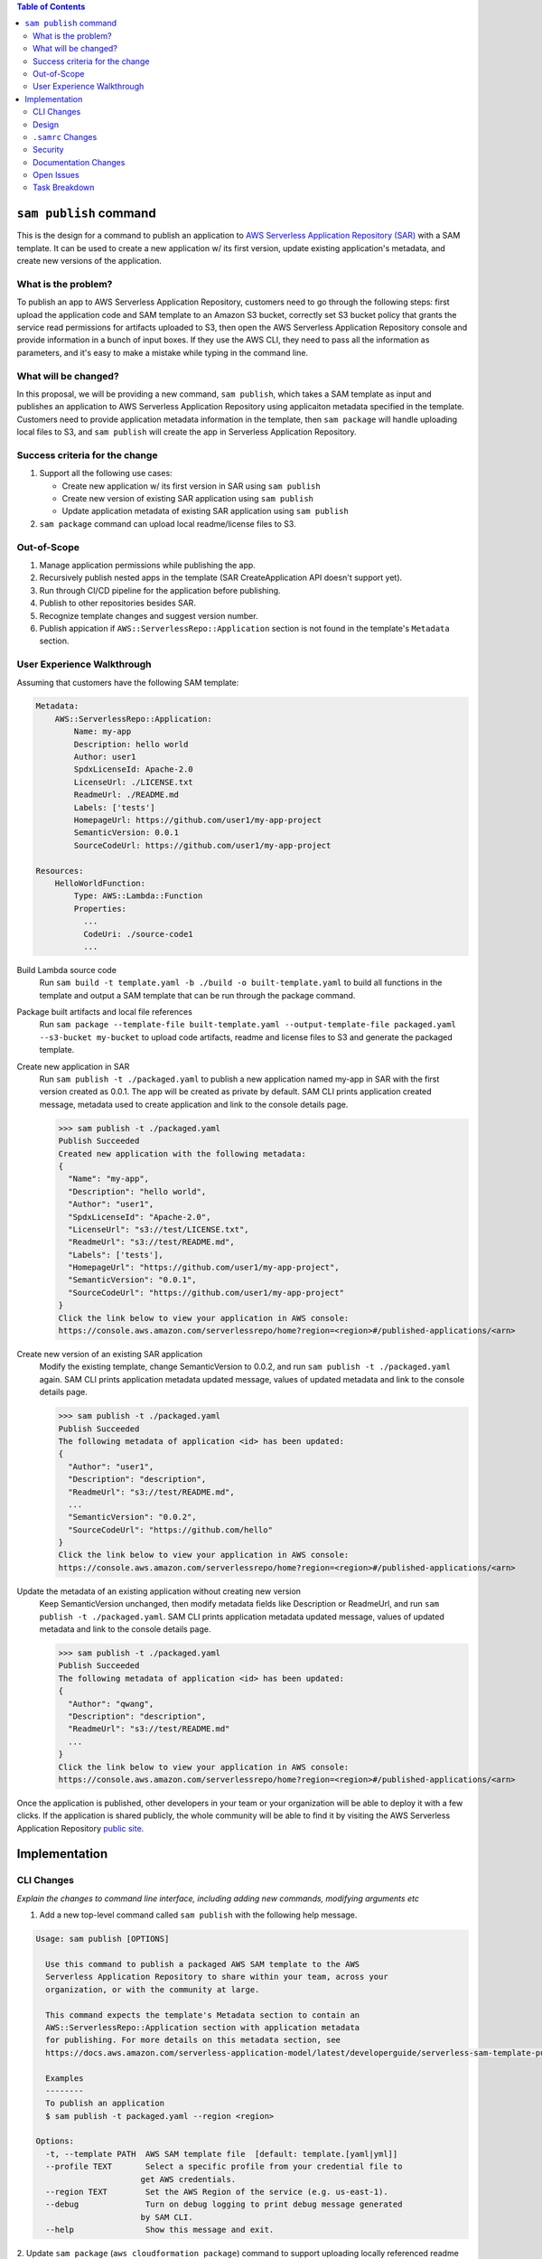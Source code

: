 .. contents:: **Table of Contents**
   :depth: 2
   :local:

``sam publish`` command
====================================

This is the design for a command to publish an application to `AWS Serverless Application Repository (SAR)`_ with a SAM
template. It can be used to create a new application w/ its first version, update existing application's metadata, and
create new versions of the application.

.. _AWS Serverless Application Repository (SAR): https://aws.amazon.com/serverless/serverlessrepo/


What is the problem?
--------------------
To publish an app to AWS Serverless Application Repository, customers need to go through the following steps: first upload
the application code and SAM template to an Amazon S3 bucket, correctly set S3 bucket policy that grants the service read
permissions for artifacts uploaded to S3, then open the AWS Serverless Application Repository console and provide information
in a bunch of input boxes. If they use the AWS CLI, they need to pass all the information as parameters, and it's easy to make
a mistake while typing in the command line.


What will be changed?
---------------------
In this proposal, we will be providing a new command, ``sam publish``, which takes a SAM template as input and publishes
an application to AWS Serverless Application Repository using applicaiton metadata specified in the template. Customers
need to provide application metadata information in the template, then ``sam package`` will handle uploading local files to S3,
and ``sam publish`` will create the app in Serverless Application Repository.


Success criteria for the change
-------------------------------
#. Support all the following use cases:

   * Create new application w/ its first version in SAR using ``sam publish``
   * Create new version of existing SAR application using ``sam publish``
   * Update application metadata of existing SAR application using ``sam publish``

#. ``sam package`` command can upload local readme/license files to S3.


Out-of-Scope
------------
#. Manage application permissions while publishing the app.

#. Recursively publish nested apps in the template (SAR CreateApplication API doesn't support yet).

#. Run through CI/CD pipeline for the application before publishing.

#. Publish to other repositories besides SAR.

#. Recognize template changes and suggest version number.

#. Publish appication if ``AWS::ServerlessRepo::Application`` section is not found in the template's ``Metadata`` section.


User Experience Walkthrough
---------------------------

Assuming that customers have the following SAM template:

.. code-block:: yaml

    Metadata:
        AWS::ServerlessRepo::Application:
            Name: my-app
            Description: hello world
            Author: user1
            SpdxLicenseId: Apache-2.0
            LicenseUrl: ./LICENSE.txt
            ReadmeUrl: ./README.md
            Labels: ['tests']
            HomepageUrl: https://github.com/user1/my-app-project
            SemanticVersion: 0.0.1
            SourceCodeUrl: https://github.com/user1/my-app-project

    Resources:
        HelloWorldFunction:
            Type: AWS::Lambda::Function
            Properties:
              ...
              CodeUri: ./source-code1
              ...

Build Lambda source code
  Run ``sam build -t template.yaml -b ./build -o built-template.yaml`` to build all functions in the template and output
  a SAM template that can be run through the package command.

Package built artifacts and local file references
  Run ``sam package --template-file built-template.yaml --output-template-file packaged.yaml --s3-bucket my-bucket``
  to upload code artifacts, readme and license files to S3 and generate the packaged template.

Create new application in SAR
  Run ``sam publish -t ./packaged.yaml`` to publish a new application named my-app in SAR with the first version
  created as 0.0.1. The app will be created as private by default. SAM CLI prints application created message, metadata
  used to create application and link to the console details page.

  >>> sam publish -t ./packaged.yaml
  Publish Succeeded
  Created new application with the following metadata:
  {
    "Name": "my-app",
    "Description": "hello world",
    "Author": "user1",
    "SpdxLicenseId": "Apache-2.0",
    "LicenseUrl": "s3://test/LICENSE.txt",
    "ReadmeUrl": "s3://test/README.md",
    "Labels": ['tests'],
    "HomepageUrl": "https://github.com/user1/my-app-project",
    "SemanticVersion": "0.0.1",
    "SourceCodeUrl": "https://github.com/user1/my-app-project"
  }
  Click the link below to view your application in AWS console:
  https://console.aws.amazon.com/serverlessrepo/home?region=<region>#/published-applications/<arn>

Create new version of an existing SAR application
  Modify the existing template, change SemanticVersion to 0.0.2, and run ``sam publish -t ./packaged.yaml`` again.
  SAM CLI prints application metadata updated message, values of updated metadata and link to the console details page.

  >>> sam publish -t ./packaged.yaml
  Publish Succeeded
  The following metadata of application <id> has been updated:
  {
    "Author": "user1",
    "Description": "description",
    "ReadmeUrl": "s3://test/README.md",
    ...
    "SemanticVersion": "0.0.2",
    "SourceCodeUrl": "https://github.com/hello"
  }
  Click the link below to view your application in AWS console:
  https://console.aws.amazon.com/serverlessrepo/home?region=<region>#/published-applications/<arn>

Update the metadata of an existing application without creating new version
  Keep SemanticVersion unchanged, then modify metadata fields like Description or ReadmeUrl, and run
  ``sam publish -t ./packaged.yaml``. SAM CLI prints application metadata updated message, values of updated
  metadata and link to the console details page.

  >>> sam publish -t ./packaged.yaml
  Publish Succeeded
  The following metadata of application <id> has been updated:
  {
    "Author": "qwang",
    "Description": "description",
    "ReadmeUrl": "s3://test/README.md"
    ...
  }
  Click the link below to view your application in AWS console:
  https://console.aws.amazon.com/serverlessrepo/home?region=<region>#/published-applications/<arn>

Once the application is published, other developers in your team or your organization will be able to deploy it with a few
clicks. If the application is shared publicly, the whole community will be able to find it by visiting the AWS Serverless
Application Repository `public site`_.

.. _public site: https://serverlessrepo.aws.amazon.com/applications


Implementation
==============

CLI Changes
-----------
*Explain the changes to command line interface, including adding new commands, modifying arguments etc*

1. Add a new top-level command called ``sam publish`` with the following help message.

.. code-block:: text

  Usage: sam publish [OPTIONS]

    Use this command to publish a packaged AWS SAM template to the AWS
    Serverless Application Repository to share within your team, across your
    organization, or with the community at large.

    This command expects the template's Metadata section to contain an
    AWS::ServerlessRepo::Application section with application metadata
    for publishing. For more details on this metadata section, see
    https://docs.aws.amazon.com/serverless-application-model/latest/developerguide/serverless-sam-template-publishing-applications.html

    Examples
    --------
    To publish an application
    $ sam publish -t packaged.yaml --region <region>

  Options:
    -t, --template PATH  AWS SAM template file  [default: template.[yaml|yml]]
    --profile TEXT       Select a specific profile from your credential file to
                        get AWS credentials.
    --region TEXT        Set the AWS Region of the service (e.g. us-east-1).
    --debug              Turn on debug logging to print debug message generated
                        by SAM CLI.
    --help               Show this message and exit.

2. Update ``sam package`` (``aws cloudformation package``) command to support uploading locally referenced readme and
license files to S3.

Breaking Change
~~~~~~~~~~~~~~~
*Are there any breaking changes to CLI interface? Explain*

N/A

Design
------
*Explain how this feature will be implemented. Highlight the components of your implementation, relationships*
*between components, constraints, etc.*

SAM CLI will read the packaged SAM template and pass it as string to `aws-serverlessrepo-python <https://github.com/awslabs/aws-serverlessrepo-python>`_
library. The algorithm for ``sam publish -t ./packaged.yaml`` looks like this:

.. code-block:: python

    from serverlessrepo import publish_application

    with open('./packaged.yaml', 'r') as f:
        template = f.read()
        result = publish_application(template)


``.samrc`` Changes
------------------
*Explain the new configuration entries, if any, you want to add to .samrc*

N/A

Security
--------

*Tip: How does this change impact security? Answer the following questions to help answer this question better:*

**What new dependencies (libraries/cli) does this change require?**

A new dependency `aws-serverlessrepo-python <https://github.com/awslabs/aws-serverlessrepo-python>`_ will be added to interact with SAR.

**What other Docker container images are you using?**

N/A

**Are you creating a new HTTP endpoint? If so explain how it will be created & used**

N/A

**Are you connecting to a remote API? If so explain how is this connection secured**

Will be connecting to boto3 serverlessrepo `create_application`_, `update_application`_, `create_application_version`_ APIs through
the `aws-serverlessrepo-python <https://github.com/awslabs/aws-serverlessrepo-python>`_ library. The connection is secured by requiring
AWS credentials and permissions for the target application.

.. _create_application : https://boto3.amazonaws.com/v1/documentation/api/latest/reference/services/serverlessrepo.html#ServerlessApplicationRepository.Client.create_application
.. _update_application : https://boto3.amazonaws.com/v1/documentation/api/latest/reference/services/serverlessrepo.html#ServerlessApplicationRepository.Client.update_application
.. _create_application_version: https://boto3.amazonaws.com/v1/documentation/api/latest/reference/services/serverlessrepo.html#ServerlessApplicationRepository.Client.create_application_version


**Are you reading/writing to a temporary folder? If so, what is this used for and when do you clean up?**

N/A

**How do you validate new .samrc configuration?**

N/A

Documentation Changes
---------------------

1. Add "AWS::ServerlessRepo::Application" spec in `Publishing Applications`_ guide.

  - Can be added in `SAM specification`_ in the future.

2. Add ``ReadmeUrl`` and ``LicenseUrl`` in `aws cloudformation package`_ documentation.

3. Add ``sam publish`` in `AWS SAM CLI Command Reference`_, and explain the command, usage, examples, options.

4. Add a quick start guide "Publishing your application to AWS Serverless Application Repository" explaining how to use ``sam publish``.

.. _SAM specification: https://github.com/awslabs/serverless-application-model/blob/master/versions/2016-10-31.md
.. _Publishing Applications: https://docs.aws.amazon.com/serverlessrepo/latest/devguide/serverless-app-publishing-applications.html
.. _aws cloudformation package: https://docs.aws.amazon.com/cli/latest/reference/cloudformation/package.html
.. _AWS SAM CLI Command Reference: https://docs.aws.amazon.com/serverless-application-model/latest/developerguide/serverless-sam-cli-command-reference.html

Open Issues
-----------

N/A

Task Breakdown
--------------
- [x] Send a Pull Request with this design document
- [ ] Build the command line interface
- [ ] Build the underlying library
- [ ] Unit tests
- [ ] Integration tests
- [ ] Run all tests on Windows
- [ ] Update documentation
